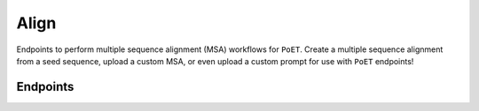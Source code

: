 Align
=====

Endpoints to perform multiple sequence alignment (MSA) workflows for ``PoET``. Create a multiple sequence alignment from a seed sequence, upload a custom MSA, or even upload a custom prompt for use with ``PoET`` endpoints!


Endpoints
---------

.. raw:: html

   <script type="module" src="../_static/js/swaggerAlign.js"></script>
   <div id="swagger-ui"></div>
